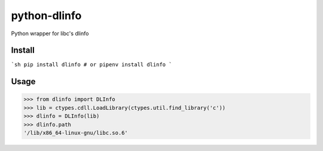 python-dlinfo
=============

Python wrapper for libc's dlinfo

Install
-------

```sh
pip install dlinfo
# or
pipenv install dlinfo
```

Usage
-----

.. code:: python

   >>> from dlinfo import DLInfo
   >>> lib = ctypes.cdll.LoadLibrary(ctypes.util.find_library('c'))
   >>> dlinfo = DLInfo(lib)
   >>> dlinfo.path
   '/lib/x86_64-linux-gnu/libc.so.6'
